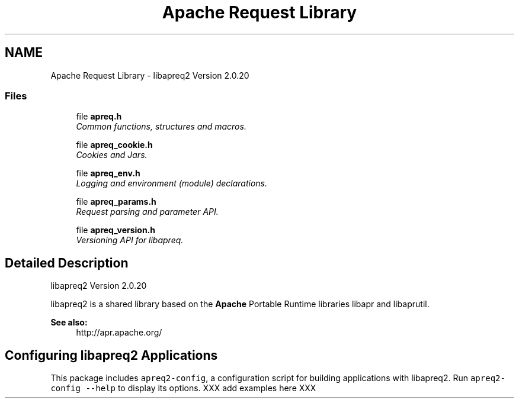 .TH "Apache Request Library" 3 "30 Aug 2004" "Version 2.04-dev" "libapreq2" \" -*- nroff -*-
.ad l
.nh
.SH NAME
Apache Request Library \- libapreq2 Version 2.0.20  

.PP
.SS "Files"

.in +1c
.ti -1c
.RI "file \fBapreq.h\fP"
.br
.RI "\fICommon functions, structures and macros. \fP"
.PP
.in +1c

.ti -1c
.RI "file \fBapreq_cookie.h\fP"
.br
.RI "\fICookies and Jars. \fP"
.PP
.in +1c

.ti -1c
.RI "file \fBapreq_env.h\fP"
.br
.RI "\fILogging and environment (module) declarations. \fP"
.PP
.in +1c

.ti -1c
.RI "file \fBapreq_params.h\fP"
.br
.RI "\fIRequest parsing and parameter API. \fP"
.PP
.in +1c

.ti -1c
.RI "file \fBapreq_version.h\fP"
.br
.RI "\fIVersioning API for libapreq. \fP"
.PP

.in -1c
.SH "Detailed Description"
.PP 
libapreq2 Version 2.0.20 
.PP
libapreq2 is a shared library based on the \fBApache\fP Portable Runtime libraries libapr and libaprutil. 
.PP
\fBSee also:\fP
.RS 4
http://apr.apache.org/
.RE
.PP
.SH "Configuring libapreq2 Applications"
.PP
This package includes \fCapreq2-config\fP, a configuration script for building applications with libapreq2. Run \fCapreq2-config --help\fP to display its options. XXX add examples here XXX 
